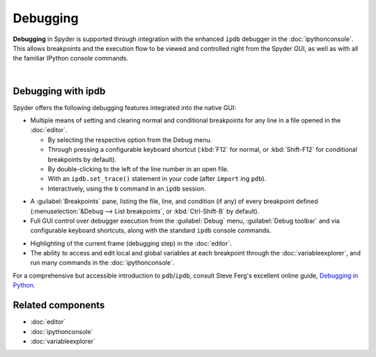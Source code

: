 #########
Debugging
#########

**Debugging** in Spyder is supported through integration with the enhanced ``ipdb`` debugger in the :doc:`ipythonconsole`.
This allows breakpoints and the execution flow to be viewed and controlled right from the Spyder GUI, as well as with all the familiar IPython console commands.

.. image:: images/debugging/debugging-console.png
   :alt: A Spyder IPython console window, showing the ipdb debugger in action

|


===================
Debugging with ipdb
===================

Spyder offers the following debugging features integrated into the native GUI:

* Multiple means of setting and clearing normal and conditional breakpoints for any line in a file opened in the :doc:`editor`.

  * By selecting the respective option from the Debug menu.
  * Through pressing a configurable keyboard shortcut (:kbd:`F12` for normal, or :kbd:`Shift-F12` for conditional breakpoints by default).
  * By double-clicking to the left of the line number in an open file.
  * With an ``ipdb.set_trace()`` statement in your code (after ``import`` ing ``pdb``).
  * Interactively, using the ``b`` command in an ``ipdb`` session.

.. image:: images/debugging/breakpoints-standard.png
   :alt: Spyder's Breakpoints panel, with a number of examples showing file, line number and an optional condition

* A :guilabel:`Breakpoints` pane, listing the file, line, and condition (if any) of every breakpoint defined (:menuselection:`&Debug --> List breakpoints`, or :kbd:`Ctrl-Shift-B` by default).

* Full GUI control over debugger execution from the :guilabel:`Debug` menu, :guilabel:`Debug toolbar` and via configurable keyboard shortcuts, along with the standard ``ipdb`` console commands.

.. image:: images/debugging/debugging-condbreakpoint.png
   :alt: Inset of Spyder's Editor, with a breakpoint set and the condition dialog open

* Highlighting of the current frame (debugging step) in the :doc:`editor`.

* The ability to access and edit local and global variables at each breakpoint through the :doc:`variableexplorer`, and run many commands in the :doc:`ipythonconsole`.

For a comprehensive but accessible introduction to ``pdb``/``ipdb``, consult Steve Ferg's excellent online guide, `Debugging in Python`_.

.. _Debugging in Python: https://pythonconquerstheuniverse.wordpress.com/2009/09/10/debugging-in-python/



==================
Related components
==================

* :doc:`editor`
* :doc:`ipythonconsole`
* :doc:`variableexplorer`
